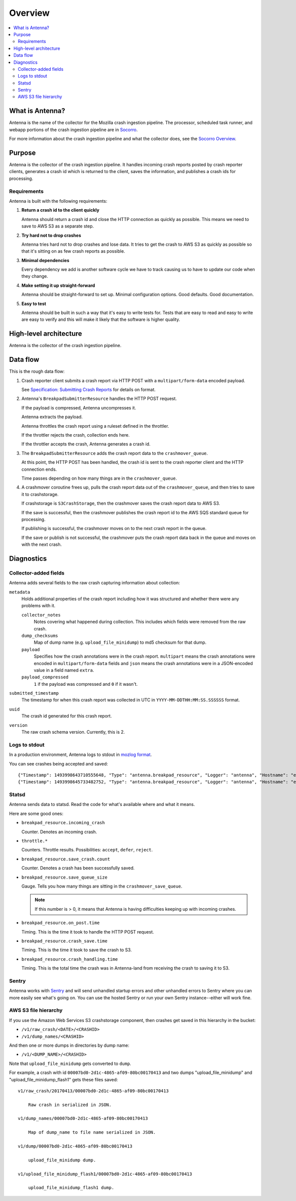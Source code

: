 ========
Overview
========

.. contents::
   :local:


What is Antenna?
================

Antenna is the name of the collector for the Mozilla crash ingestion pipeline.
The processor, scheduled task runner, and webapp portions of the crash
ingestion pipeline are in `Socorro <https://socorro.readthedocs.io/>`__.

For more information about the crash ingestion pipeline and what the collector
does, see the `Socorro Overview
<https://socorro.readthedocs.io/en/latest/overview.html>`_.


Purpose
=======

Antenna is the collector of the crash ingestion pipeline. It handles incoming
crash reports posted by crash reporter clients, generates a crash id which is
returned to the client, saves the information, and publishes a crash ids for
processing.


Requirements
------------

Antenna is built with the following requirements:

1. **Return a crash id to the client quickly**

   Antenna should return a crash id and close the HTTP connection as quickly as
   possible. This means we need to save to AWS S3 as a separate step.

2. **Try hard not to drop crashes**

   Antenna tries hard not to drop crashes and lose data. It tries to get the
   crash to AWS S3 as quickly as possible so that it's sitting on as few crash
   reports as possible.

3. **Minimal dependencies**

   Every dependency we add is another software cycle we have to track causing us
   to have to update our code when they change.

4. **Make setting it up straight-forward**

   Antenna should be straight-forward to set up. Minimal configuration options.
   Good defaults. Good documentation.

5. **Easy to test**

   Antenna should be built in such a way that it's easy to write tests for.
   Tests that are easy to read and easy to write are easy to verify and this
   will make it likely that the software is higher quality.


High-level architecture
=======================

Antenna is the collector of the crash ingestion pipeline.

.. image:: drawio/antenna_architecture.drawio.svg


Data flow
=========

This is the rough data flow:

1. Crash reporter client submits a crash report via HTTP POST with a
   ``multipart/form-data`` encoded payload.

   See `Specification: Submitting Crash Reports
   <https://socorro.readthedocs.io/en/latest/spec_crashreport.html>`__ for
   details on format.

2. Antenna's ``BreakpadSubmitterResource`` handles the HTTP POST
   request.

   If the payload is compressed, Antenna uncompresses it.

   Antenna extracts the payload.

   Antenna throttles the crash report using a ruleset defined in the throttler.

   If the throttler rejects the crash, collection ends here.

   If the throttler accepts the crash, Antenna generates a crash id.

3. The ``BreakpadSubmitterResource`` adds the crash report data to the
   ``crashmover_queue``.

   At this point, the HTTP POST has been handled, the crash id is sent to the
   crash reporter client and the HTTP connection ends.

   Time passes depending on how many things are in the
   ``crashmover_queue``.

4. A crashmover coroutine frees up, pulls the crash report data out of the
   ``crashmover_queue``, and then tries to save it to crashstorage.

   If crashstorage is ``S3CrashStorage``, then the crashmover saves the crash
   report data to AWS S3.

   If the save is successful, then the crashmover publishes the crash report
   id to the AWS SQS standard queue for processing.

   If publishing is successful, the crashmover moves on to the next crash
   report in the queue.

   If the save or publish is not successful, the crashmover puts the crash
   report data back in the queue and moves on with the next crash.


Diagnostics
===========

Collector-added fields
----------------------

Antenna adds several fields to the raw crash capturing information about
collection:

``metadata``
    Holds additional properties of the crash report including how it was
    structured and whether there were any problems with it.

    ``collector_notes``
        Notes covering what happened during collection. This includes which fields
        were removed from the raw crash.

    ``dump_checksums``
        Map of dump name (e.g. ``upload_file_minidump``) to md5 checksum for that
        dump.

    ``payload``
        Specifies how the crash annotations were in the crash report. ``multipart``
        means the crash annotations were encoded in ``multipart/form-data`` fields
        and ``json`` means the crash annotations were in a JSON-encoded value in a
        field named ``extra``.

    ``payload_compressed``
        ``1`` if the payload was compressed and ``0`` if it wasn't.

``submitted_timestamp``
    The timestamp for when this crash report was collected in UTC in
    ``YYYY-MM-DDTHH:MM:SS.SSSSSS`` format.

``uuid``
    The crash id generated for this crash report.

``version``
    The raw crash schema version. Currently, this is 2.


Logs to stdout
--------------

In a production environment, Antenna logs to stdout in `mozlog format
<https://python-dockerflow.readthedocs.io/en/main/logging.html>`_.

You can see crashes being accepted and saved::

    {"Timestamp": 1493998643710555648, "Type": "antenna.breakpad_resource", "Logger": "antenna", "Hostname": "ebf44d051438", "EnvVersion": "2.0", "Severity": 6, "Pid": 15, "Fields": {"host_id": "ebf44d051438", "message": "8e01b4e0-f38f-4b16-bc5a-043971170505: matched by is_firefox_desktop; returned DEFER"}}
    {"Timestamp": 1493998645733482752, "Type": "antenna.breakpad_resource", "Logger": "antenna", "Hostname": "ebf44d051438", "EnvVersion": "2.0", "Severity": 6, "Pid": 15, "Fields": {"host_id": "ebf44d051438", "message": "8e01b4e0-f38f-4b16-bc5a-043971170505 saved"}}


Statsd
------

Antenna sends data to statsd. Read the code for what's available where and what
it means.

Here are some good ones:

* ``breakpad_resource.incoming_crash``

  Counter. Denotes an incoming crash.

* ``throttle.*``

  Counters. Throttle results. Possibilities: ``accept``, ``defer``, ``reject``.

* ``breakpad_resource.save_crash.count``

  Counter. Denotes a crash has been successfully saved.

* ``breakpad_resource.save_queue_size``

  Gauge. Tells you how many things are sitting in the ``crashmover_save_queue``.

  .. Note::

     If this number is > 0, it means that Antenna is having difficulties keeping
     up with incoming crashes.

* ``breakpad_resource.on_post.time``

  Timing. This is the time it took to handle the HTTP POST request.

* ``breakpad_resource.crash_save.time``

  Timing. This is the time it took to save the crash to S3.

* ``breakpad_resource.crash_handling.time``

  Timing. This is the total time the crash was in Antenna-land from receiving
  the crash to saving it to S3.


Sentry
------

Antenna works with `Sentry <https://sentry.io/welcome/>`_ and will send
unhandled startup errors and other unhandled errors to Sentry where you can more
easily see what's going on. You can use the hosted Sentry or run your own Sentry
instance--either will work fine.


AWS S3 file hierarchy
---------------------

If you use the Amazon Web Services S3 crashstorage component, then crashes get
saved in this hierarchy in the bucket:

* ``/v1/raw_crash/<DATE>/<CRASHID>``
* ``/v1/dump_names/<CRASHID>``

And then one or more dumps in directories by dump name:

* ``/v1/<DUMP_NAME>/<CRASHID>``

Note that ``upload_file_minidump`` gets converted to ``dump``.

For example, a crash with id ``00007bd0-2d1c-4865-af09-80bc00170413`` and
two dumps "upload_file_minidump" and "upload_file_minidump_flash1" gets
these files saved::

    v1/raw_crash/20170413/00007bd0-2d1c-4865-af09-80bc00170413

        Raw crash in serialized in JSON.

    v1/dump_names/00007bd0-2d1c-4865-af09-80bc00170413

        Map of dump_name to file name serialized in JSON.

    v1/dump/00007bd0-2d1c-4865-af09-80bc00170413

        upload_file_minidump dump.

    v1/upload_file_minidump_flash1/00007bd0-2d1c-4865-af09-80bc00170413

        upload_file_minidump_flash1 dump.
